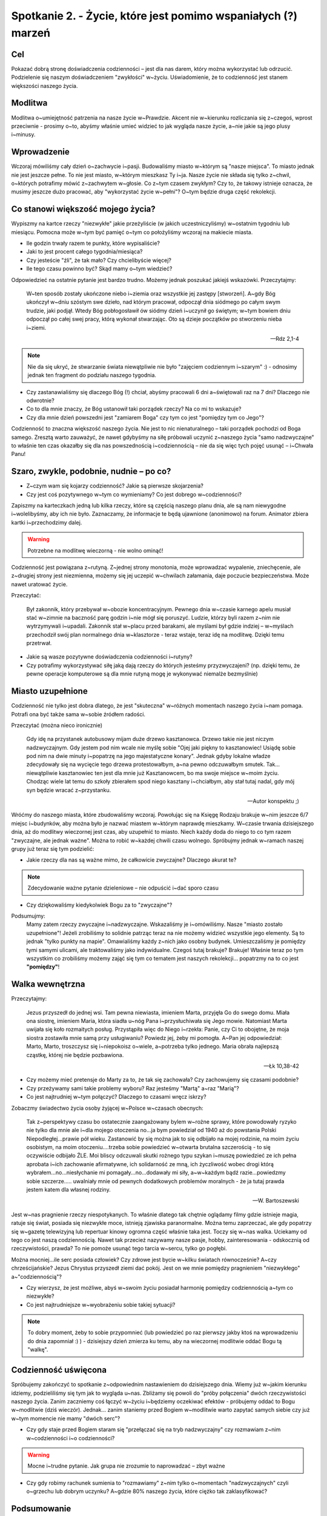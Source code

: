 Spotkanie 2. - Życie, które jest pomimo wspaniałych (?) marzeń
***************************************************************

Cel
===

Pokazać dobrą stronę doświadczenia codzienności – jest dla nas darem, który można wykorzystać lub odrzucić. Podzielenie się naszym doświadczeniem "zwykłości" w~życiu. Uświadomienie, że to codzienność jest stanem większości naszego życia.

Modlitwa
========

Modlitwa o~umiejętność patrzenia na nasze życie w~Prawdzie. Akcent nie w~kierunku rozliczania się z~czegoś, wprost przeciwnie - prosimy o~to, abyśmy właśnie umieć widzieć to jak wygląda nasze życie, a~nie jakie są jego plusy i~minusy.

Wprowadzenie
============

Wczoraj mówiliśmy cały dzień o~zachwycie i~pasji. Budowaliśmy miasto w~którym są "nasze miejsca". To miasto jednak nie jest jeszcze pełne. To nie jest miasto, w~którym mieszkasz Ty i~ja. Nasze życie nie składa się tylko z~chwil, o~których potrafimy mówić z~zachwytem w~głosie. Co z~tym czasem zwykłym? Czy to, że takowy istnieje oznacza, że musimy jeszcze dużo pracować, aby "wykorzystać życie w~pełni"? O~tym będzie druga część rekolekcji.

Co stanowi większość mojego życia?
==================================

Wypiszmy na kartce rzeczy "niezwykłe" jakie przeżyliście (w jakich uczestniczyliśmy) w~ostatnim tygodniu lub miesiącu. Pomocna może w~tym być pamięć o~tym co położyliśmy wczoraj na makiecie miasta.

* Ile godzin trwały razem te punkty, które wypisaliście?

* Jaki to jest procent całego tygodnia/miesiąca?

* Czy jesteście "źli", że tak mało? Czy chcielibyście więcej?

* Ile tego czasu powinno być? Skąd mamy o~tym wiedzieć?

Odpowiedzieć na ostatnie pytanie jest bardzo trudno. Możemy jednak poszukać jakiejś wskazówki. Przeczytajmy:

   W~ten sposób zostały ukończone niebo i~ziemia oraz wszystkie jej zastępy [stworzeń].  A~gdy Bóg ukończył w~dniu szóstym swe dzieło, nad którym pracował, odpoczął dnia siódmego po całym swym trudzie, jaki podjął. Wtedy Bóg pobłogosławił ów siódmy dzień i~uczynił go świętym; w~tym bowiem dniu odpoczął po całej swej pracy, którą wykonał stwarzając. Oto są dzieje początków po stworzeniu nieba i~ziemi.

   -- Rdz 2,1-4

.. note:: Nie da się ukryć, że stwarzanie świata niewątpliwie nie było "zajęciem codziennym i~szarym" :)  - odnosimy jednak ten fragment do podziału naszego tygodnia.

* Czy zastanawialiśmy się dlaczego Bóg (!) chciał, abyśmy pracowali 6 dni a~świętowali raz na 7 dni? Dlaczego nie odwrotnie?

* Co to dla mnie znaczy, że Bóg ustanowił taki porządek rzeczy? Na co mi to wskazuje?

* Czy dla mnie dzień powszedni jest "zamiarem Boga" czy tym co jest "pomiędzy tym co Jego"?

Codzienność to znaczna większość naszego życia. Nie jest to nic nienaturalnego – taki porządek pochodzi od Boga samego. Zresztą warto zauważyć, że nawet gdybyśmy na siłę próbowali uczynić z~naszego życia "samo nadzwyczajne" to właśnie ten czas okazałby się dla nas powszednością i~codziennością – nie da się więc tych pojęć usunąć – i~Chwała Panu!

Szaro, zwykle, podobnie, nudnie – po co?
========================================

* Z~czym wam się kojarzy codzienność? Jakie są pierwsze skojarzenia?

* Czy jest coś pozytywnego w~tym co wymieniamy? Co jest dobrego w~codzienności?

Zapiszmy na karteczkach jedną lub kilka rzeczy, które są częścią naszego planu dnia, ale są nam niewygodne i~wolelibyśmy, aby ich nie było. Zaznaczamy, że informacje te będą ujawnione (anonimowo) na forum. Animator zbiera kartki i~przechodzimy dalej.

.. warning:: Potrzebne na modlitwę wieczorną - nie wolno ominąć!

Codzienność jest powiązana z~rutyną. Z~jednej strony monotonia, może wprowadzać wypalenie, zniechęcenie, ale z~drugiej strony jest niezmienna, możemy się jej uczepić w~chwilach załamania, daje poczucie bezpieczeństwa. Może nawet uratować życie.

Przeczytać:

   Był zakonnik, który przebywał w~obozie koncentracyjnym. Pewnego dnia w~czasie karnego apelu musiał stać w~zimnie na baczność parę godzin i~nie mógł się poruszyć. Ludzie, którzy byli razem z~nim nie wytrzymywali i~upadali. Zakonnik stał w~placu przed barakami, ale myślami był gdzie indziej – w~myślach przechodził swój plan normalnego dnia w~klasztorze - teraz wstaje, teraz idę na modlitwę. Dzięki temu przetrwał.

* Jakie są wasze pozytywne doświadczenia codzienności i~rutyny?

* Czy potrafimy wykorzystywać siłę jaką dają rzeczy do których jesteśmy przyzwyczajeni? (np. dzięki temu, że pewne operacje komputerowe są dla mnie rutyną mogę je wykonywać niemalże bezmyślnie)

Miasto uzupełnione
==================

Codzienność nie tylko jest dobra dlatego, że jest "skuteczna" w~różnych momentach naszego życia i~nam pomaga. Potrafi ona być także sama w~sobie źródłem radości.

Przeczytać (można nieco ironicznie)

   Gdy idę na przystanek autobusowy mijam duże drzewo kasztanowca. Drzewo takie nie jest niczym nadzwyczajnym. Gdy jestem pod nim wcale nie myślę sobie "Ojej jaki piękny to kasztanowiec! Usiądę sobie pod nim na dwie minuty i~popatrzę na jego majestatyczne konary". Jednak gdyby lokalne władze zdecydowały się na wycięcie tego drzewa protestowałbym, a~na pewno odczuwałbym smutek. Tak... niewątpliwie kasztanowiec ten jest dla mnie już Kasztanowcem, bo ma swoje miejsce w~moim życiu. Chodząc wiele lat temu do szkoły zbierałem spod niego kasztany i~chciałbym, aby stał tutaj nadal, gdy mój syn będzie wracać z~przystanku.

   -- Autor konspektu ;)

Wróćmy do naszego miasta, które zbudowaliśmy wczoraj. Powołując się na Księgę Rodzaju brakuje w~nim jeszcze 6/7 miejsc i~budynków, aby można było je nazwać miastem w~którym naprawdę mieszkamy. W~czasie trwania dzisiejszego dnia, aż do modlitwy wieczornej jest czas, aby uzupełnić to miasto. Niech każdy doda do niego to co tym razem "zwyczajne, ale jednak ważne". Można to robić w~każdej chwili czasu wolnego. Spróbujmy jednak w~ramach naszej grupy już teraz się tym podzielić:

* Jakie rzeczy dla nas są ważne mimo, że całkowicie zwyczajne? Dlaczego akurat te?

.. note:: Zdecydowanie ważne pytanie dzieleniowe – nie odpuścić i~dać sporo czasu

* Czy dziękowaliśmy kiedykolwiek Bogu za to "zwyczajne"?

Podsumujmy:
   Mamy zatem rzeczy zwyczajne i~nadzwyczajne. Wskazaliśmy je i~omówiliśmy. Nasze "miasto zostało uzupełnione"! Jeżeli zrobiliśmy to solidnie patrząc teraz na nie możemy widzieć wszystkie jego elementy. Są to jednak "tylko punkty na mapie". Omawialiśmy każdy z~nich jako osobny budynek. Umieszczaliśmy je pomiędzy tymi samymi ulicami, ale traktowaliśmy jako indywidualne. Czegoś tutaj brakuje? Brakuje! Właśnie teraz po tym wszystkim co zrobiliśmy możemy zająć się tym co tematem jest naszych rekolekcji... popatrzmy na to co jest **"pomiędzy"**!

Walka wewnętrzna
================

Przeczytajmy:

   Jezus przyszedł do jednej wsi. Tam pewna niewiasta, imieniem Marta, przyjęła Go do swego domu. Miała ona siostrę, imieniem Maria, która siadła u~nóg Pana i~przysłuchiwała się Jego mowie. Natomiast Marta uwijała się koło rozmaitych posług. Przystąpiła więc do Niego i~rzekła: Panie, czy Ci to obojętne, że moja siostra zostawiła mnie samą przy usługiwaniu? Powiedz jej, żeby mi pomogła. A~Pan jej odpowiedział: Marto, Marto, troszczysz się i~niepokoisz o~wiele, a~potrzeba tylko jednego. Maria obrała najlepszą cząstkę, której nie będzie pozbawiona.

   -- Łk 10,38-42

* Czy możemy mieć pretensje do Marty za to, że tak się zachowała? Czy zachowujemy się czasami podobnie?

* Czy przeżywamy sami takie problemy wyboru? Raz jesteśmy "Martą" a~raz "Marią"?

* Co jest najtrudniej w~tym połączyć? Dlaczego to czasami wręcz iskrzy?

Zobaczmy świadectwo życia osoby żyjącej w~Polsce w~czasach obecnych:

   Tak z~perspektywy czasu bo ostatecznie zaangażowany bylem w~rożne sprawy, które powodowały ryzyko nie tylko dla mnie ale i~dla mojego otoczenia no...ja bym powiedział od 1940 aż do powstania Polski Niepodległej...prawie pół wieku. Zastanowić by się można jak to się odbijało na mojej rodzinie, na moim życiu osobistym, na moim otoczeniu....trzeba sobie powiedzieć w~otwarta brutalna szczerością - to się oczywiście odbijało ŹLE. Moi bliscy odczuwali skutki rożnego typu szykan i~muszę powiedzieć ze ich pełna aprobata i~ich zachowanie afirmatywne, ich solidarność ze mną, ich życzliwość wobec drogi którą wybrałem...no...niesłychanie mi pomagały...no...dodawały mi siły, a~w~każdym bądź razie...powiedzmy sobie szczerze..... uwalniały mnie od pewnych dodatkowych problemów moralnych - że ja tutaj prawda jestem katem dla własnej rodziny.

   -- W. Bartoszewski

Jest w~nas pragnienie rzeczy niespotykanych. To właśnie dlatego tak chętnie oglądamy filmy gdzie istnieje magia, ratuje się świat, posiada się niezwykłe moce, istnieją zjawiska paranormalne. Można temu zaprzeczać, ale gdy popatrzy się w~gazetę telewizyjną lub repertuar kinowy ogromna część właśnie taka jest. Toczy się w~nas walka. Uciekamy od tego co jest naszą codziennością. Nawet tak przecież nazywamy nasze pasje, hobby, zainteresowania - odskocznią od rzeczywistości, prawda? To nie pomoże usunąć tego tarcia w~sercu, tylko go pogłębi.

Można mocniej...ile serc posiada człowiek? Czy zdrowe jest bycie w~kilku światach równocześnie? A~czy chrześcijańskie? Jezus Chrystus przyszedł ziemi dać pokój. Jest on we mnie pomiędzy pragnieniem "niezwykłego" a~"codziennością"?

* Czy wierzysz, że jest możliwe, abyś w~swoim życiu posiadał harmonię pomiędzy codziennością a~tym co niezwykłe?

* Co jest najtrudniejsze w~wyobrażeniu sobie takiej sytuacji?

.. note:: To dobry moment, żeby to sobie przypomnieć (lub powiedzieć po raz pierwszy jakby ktoś na wprowadzeniu do dnia zapomniał :) ) - dzisiejszy dzień zmierza ku temu, aby na wieczornej modlitwie oddać Bogu tą "walkę".

Codzienność uświęcona
=====================

Spróbujemy zakończyć to spotkanie z~odpowiednim nastawieniem do dzisiejszego dnia. Wiemy już w~jakim kierunku idziemy, podzieliliśmy się tym jak to wygląda u~nas. Zbliżamy się powoli do "próby połączenia" dwóch rzeczywistości naszego życia. Zanim zaczniemy coś łączyć w~życiu i~będziemy oczekiwać efektów - próbujemy oddać to Bogu w~modlitwie (dziś wieczór). Jednak... zanim staniemy przed Bogiem w~modlitwie warto zapytać samych siebie czy już w~tym momencie nie mamy "dwóch serc"?

* Czy gdy staje przed Bogiem staram się "przełączać się na tryb nadzwyczajny" czy rozmawiam z~nim w~codzienności i~o codzienności?

.. warning:: Mocne i~trudne pytanie. Jak grupa nie zrozumie to naprowadzać – zbyt ważne

* Czy gdy robimy rachunek sumienia to "rozmawiamy" z~nim tylko o~momentach "nadzwyczajnych" czyli o~grzechu lub dobrym uczynku? A~gdzie 80% naszego życia, które ciężko tak zaklasyfikować?

Podsumowanie
============

Chyba każdy z~nas miał taki czas kiedy w~"szarej codzienności" przypominał sobie z~nostalgia chwile zachwytu, ważne dla niego spotkania, to wszystko co było "bardzo ważne"... Jednak wtedy najbardziej nie zauważamy tego co jest ważne dla nas a~jest częścią naszej codzienności. To tak jak spotkanie z~przyjacielem po wielu miesiącach, choćby upłynęło na rozmowie o~pogodzie - będzie cudownym wspomnieniem do którego będziemy wracać myślami, natomiast jeśli nasz przyjaciel jest obok, siedzi z~nami w~jednej ławce, wspólnie spędzamy razem wiele godzin, to nawet jeśli nasza rozmowa będzie o~istotnych sprawach, to stanie się dla nas "tylko" elementem codzienności.

Spróbujmy zastanowić się czy w~naszej codzienności nie zatraciliśmy jakiegoś niesamowitego skarbu, którego jedyną "winą" jest to, że jest nam dany w~obfitości. Czy potrafimy za ten dar podziękować? Czy potrafimy zachwycić się tu i~teraz, a~nie tylko nostalgicznie wspominać to co było? Przynieśmy ze sobą ten skarb na modlitwę wieczorną.

